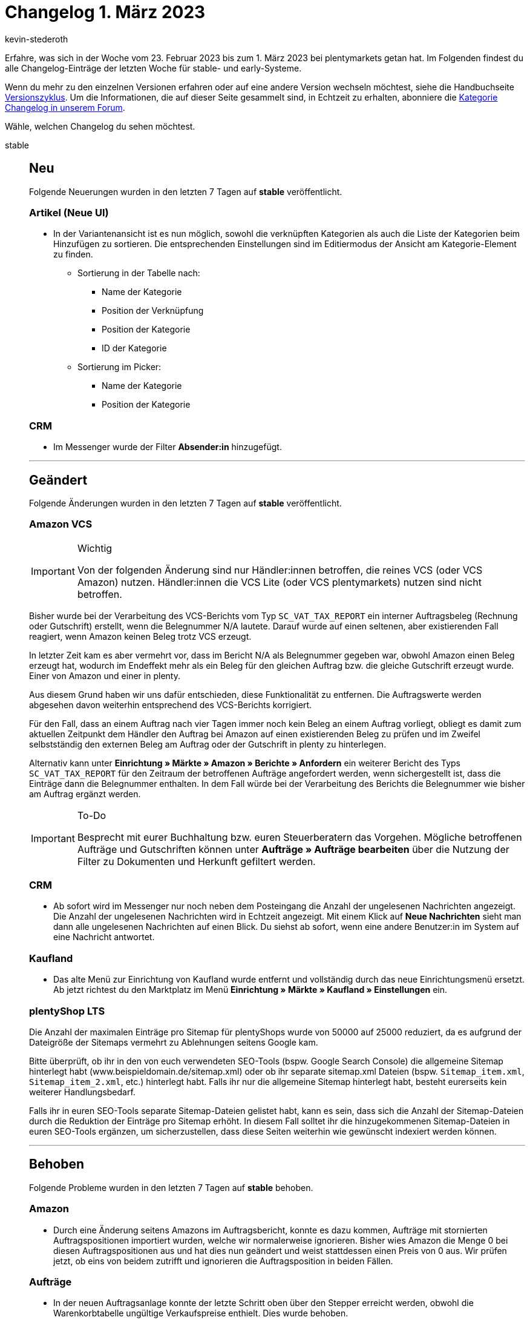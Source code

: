= Changelog 1. März 2023
:author: kevin-stederoth
:sectnums!:
:page-index: false
:startWeekDate: 23. Februar 2023
:endWeekDate: 1. März 2023

// Ab diesem Eintrag weitermachen: https://forum.plentymarkets.com/t/neue-auftrags-ui-testphase-textfarbe-und-hintergrundfarbe-fuer-die-auftragsnotizen-hinzugefuegt-new-order-ui-test-phase-text-color-and-background-color-added-for-the-order-notes/713517

Erfahre, was sich in der Woche vom {startWeekDate} bis zum {endWeekDate} bei plentymarkets getan hat. Im Folgenden findest du alle Changelog-Einträge der letzten Woche für stable- und early-Systeme.

Wenn du mehr zu den einzelnen Versionen erfahren oder auf eine andere Version wechseln möchtest, siehe die Handbuchseite xref:business-entscheidungen:versionszyklus.adoc#[Versionszyklus]. Um die Informationen, die auf dieser Seite gesammelt sind, in Echtzeit zu erhalten, abonniere die link:https://forum.plentymarkets.com/c/changelog[Kategorie Changelog in unserem Forum^].

Wähle, welchen Changelog du sehen möchtest.

[tabs]
====
stable::
+
--

:version: stable

[discrete]
== Neu

Folgende Neuerungen wurden in den letzten 7 Tagen auf *{version}* veröffentlicht.

[discrete]
=== Artikel (Neue UI)

* In der Variantenansicht ist es nun möglich, sowohl die verknüpften Kategorien als auch die Liste der Kategorien beim Hinzufügen zu sortieren. Die entsprechenden Einstellungen sind im Editiermodus der Ansicht am Kategorie-Element zu finden.
** Sortierung in der Tabelle nach:
*** Name der Kategorie
*** Position der Verknüpfung
*** Position der Kategorie
*** ID der Kategorie
** Sortierung im Picker:
*** Name der Kategorie
*** Position der Kategorie

[discrete]
=== CRM

* Im Messenger wurde der Filter *Absender:in* hinzugefügt.

'''

[discrete]
== Geändert

Folgende Änderungen wurden in den letzten 7 Tagen auf *{version}* veröffentlicht.

[discrete]
=== Amazon VCS

[IMPORTANT]
.Wichtig
======
Von der folgenden Änderung sind nur Händler:innen betroffen, die reines VCS (oder VCS Amazon) nutzen. Händler:innen die VCS Lite (oder VCS plentymarkets) nutzen sind nicht betroffen.
======

Bisher wurde bei der Verarbeitung des VCS-Berichts vom Typ `SC_VAT_TAX_REPORT` ein interner Auftragsbeleg (Rechnung oder Gutschrift) erstellt, wenn die Belegnummer N/A lautete.
Darauf wurde auf einen seltenen, aber existierenden Fall reagiert, wenn Amazon keinen Beleg trotz VCS erzeugt.

In letzter Zeit kam es aber vermehrt vor, dass im Bericht N/A als Belegnummer gegeben war, obwohl Amazon einen Beleg erzeugt hat, wodurch im Endeffekt mehr als ein Beleg für den gleichen Auftrag bzw. die gleiche Gutschrift erzeugt wurde. Einer von Amazon und einer in plenty.

Aus diesem Grund haben wir uns dafür entschieden, diese Funktionalität zu entfernen. Die Auftragswerte werden abgesehen davon weiterhin entsprechend des VCS-Berichts korrigiert.

Für den Fall, dass an einem Auftrag nach vier Tagen immer noch kein Beleg an einem Auftrag vorliegt, obliegt es damit zum aktuellen Zeitpunkt dem Händler den Auftrag bei Amazon auf einen existierenden Beleg zu prüfen und im Zweifel selbstständig den externen Beleg am Auftrag oder der Gutschrift in plenty zu hinterlegen.

Alternativ kann unter *Einrichtung » Märkte » Amazon » Berichte » Anfordern* ein weiterer Bericht des Typs `SC_VAT_TAX_REPORT` für den Zeitraum der betroffenen Aufträge angefordert werden, wenn sichergestellt ist, dass die Einträge dann die Belegnummer enthalten. In dem Fall würde bei der Verarbeitung des Berichts die Belegnummer wie bisher am Auftrag ergänzt werden.

[IMPORTANT]
.To-Do
======
Besprecht mit eurer Buchhaltung bzw. euren Steuerberatern das Vorgehen. Mögliche betroffenen Aufträge und Gutschriften können unter *Aufträge » Aufträge bearbeiten* über die Nutzung der Filter zu Dokumenten und Herkunft gefiltert werden.
======

[discrete]
=== CRM

* Ab sofort wird im Messenger nur noch neben dem Posteingang die Anzahl der ungelesenen Nachrichten angezeigt. Die Anzahl der ungelesenen Nachrichten wird in Echtzeit angezeigt. Mit einem Klick auf *Neue Nachrichten* sieht man dann alle ungelesenen Nachrichten auf einen Blick. Du siehst ab sofort, wenn eine andere Benutzer:in im System auf eine Nachricht antwortet.

[discrete]
=== Kaufland

* Das alte Menü zur Einrichtung von Kaufland wurde entfernt und vollständig durch das neue Einrichtungsmenü ersetzt. Ab jetzt richtest du den Marktplatz im Menü *Einrichtung » Märkte » Kaufland » Einstellungen* ein.

[discrete]
=== plentyShop LTS

Die Anzahl der maximalen Einträge pro Sitemap für plentyShops wurde von 50000 auf 25000 reduziert, da es aufgrund der Dateigröße der Sitemaps vermehrt zu Ablehnungen seitens Google kam.

Bitte überprüft, ob ihr in den von euch verwendeten SEO-Tools (bspw. Google Search Console) die allgemeine Sitemap hinterlegt habt (www.beispieldomain.de/sitemap.xml) oder ob ihr separate sitemap.xml Dateien (bspw. `Sitemap_item.xml`, `Sitemap_item_2.xml`, etc.) hinterlegt habt. Falls ihr nur die allgemeine Sitemap hinterlegt habt, besteht eurerseits kein weiterer Handlungsbedarf.

Falls ihr in euren SEO-Tools separate Sitemap-Dateien gelistet habt, kann es sein, dass sich die Anzahl der Sitemap-Dateien durch die Reduktion der Einträge pro Sitemap erhöht. In diesem Fall solltet ihr die hinzugekommenen Sitemap-Dateien in euren SEO-Tools ergänzen, um sicherzustellen, dass diese Seiten weiterhin wie gewünscht indexiert werden können.

'''

[discrete]
== Behoben

Folgende Probleme wurden in den letzten 7 Tagen auf *{version}* behoben.

[discrete]
=== Amazon

* Durch eine Änderung seitens Amazons im Auftragsbericht, konnte es dazu kommen, Aufträge mit stornierten Auftragspositionen importiert wurden, welche wir normalerweise ignorieren. Bisher wies Amazon die Menge 0 bei diesen Auftragspositionen aus und hat dies nun geändert und weist stattdessen einen Preis von 0 aus. Wir prüfen jetzt, ob eins von beidem zutrifft und ignorieren die Auftragsposition in beiden Fällen.

[discrete]
=== Aufträge

* In der neuen Auftragsanlage konnte der letzte Schritt oben über den Stepper erreicht werden, obwohl die Warenkorbtabelle ungültige Verkaufspreise enthielt. Dies wurde behoben.
* In einer Retoure war es möglich, für eine Auftragsposition die komplette Menge vom Hauptauftrag zurückzubuchen. Dies wurde nun auf die Menge in der Retoure beschränkt.
* In der Detailansicht eines Auftrags funktionierte die Suche nach einem Status nicht richtig. Dies wurde behoben.

[discrete]
=== Fulfillment

* Verschiedene Fehler, die im Versand-Center 2.0 aufgetreten sind, wurden behoben:
** Kritische Fehlermeldungen, die u.a. bei der Versandanmeldung angezeigt wurden
** Fehler beim Herunterladen von Versandlabels für 50 oder mehr Aufträge (Dokumente wurden nicht korrekt erstellt)
** Sonderzeichen (Umlaute und ß) wurden nicht korrekt in die Polling-Datei für DPD Delisprint importiert

'''

[discrete]
== Gelöscht

Folgende Funktionalität wurde in den letzten 7 Tagen auf *{version}* entfernt.

[discrete]
=== Fulfillment

* Die DHL Freight-Anwendung ist obsolet und wurde daher aus dem Menü entfernt.

--

early::
+
--

:version: early

[discrete]
== Neu

Folgende Neuerungen wurden in den letzten 7 Tagen auf *{version}* veröffentlicht.

[discrete]
=== Artikel (Neue UI)

* In der Variantenansicht ist es nun möglich, sowohl die verknüpften Lieferanten als auch die Liste der Lieferanten beim Hinzufügen zu sortieren. Die entsprechenden Einstellungen sind im Editiermodus der Ansicht am Lieferanten-Element zu finden.

[discrete]
=== CRM

* Ab sofort kannst du im Messenger Typen und Status festlegen. Zu den Typen und Status gelangst du im Messenger mit einem Klick auf *Einstellungen » Typen und Status*. Du wirst weitergeleitet in das neue Menü *Einrichtung » CRM » Messenger » Typen und Status*, wo du dann die Einstellungen für die Typen und Status vornehmen kannst.
+
Sobald du Typen und Status definiert hast, kannst du über das Kontextmenü der Konversation Typen und Status zuweisen und den Typ und den Status in der Übersicht anzeigen. Außerdem kannst du nach Typen und Status im Filterbereich suchen.
* Aufgrund der Geoblocking-Verordnung sind für Rechnungsadressen im Kontaktdatensatz automatisch alle EU-Länder freigeschaltet, wenn die Rechnungsadresse auf *Ja* oder *Ja, primär* gesetzt ist und wenn die Lieferadresse auf *Nein* gesetzt ist. Auch im Bereich *Bank* eines Kontaktdatensatzes sind nun automatisch alle EU-Länder in der Länderliste enthalten. Weitere Informationen zum Geoblocking findest du auf der Seite der link:https://www.bundesnetzagentur.de/DE/Fachthemen/Digitalisierung/Internet/Geoblocking/start.html[Bundesnetzagentur^].

[discrete]
=== Shopzilla

Ab sofort kannst du Artikeldaten mit einem Katalog an Shopzilla exportieren. Das Marktplatz-Format für Shopzilla findest du jetzt im Menü *Daten » Kataloge*.

Bisher war der Export von Artikeldaten an Shopzilla nur über den Elastischen Export möglich. Beim Wechsel auf den Artikeldatenexport mit Katalogen solltest du deshalb Folgendes beachten:

* Merkmale und Freitextfelder können für den Katalogexport nicht mehr verwendet werden. Prüfe deshalb, welche Merkmale du aktuell für Shopzilla verwendest. Erstelle Eigenschaften für alle Merkmale, die du weiterhin benötigst.
* Beim Wechsel solltest du deinen alten Elastischen Export exakt in dem neuen Katalog nachbauen, damit der Artikelexport weiterhin funktioniert. Ordne also alle Datenfelder so zu, wie sie auch im Elastischen Export an den Marktplatz übertragen wurden. Wenn du bestimmte Datenfelder anders als bisher zuordnest, werden möglicherweise beim Export neue Artikel erstellt.
* Wie du einen Katalog für Shopzilla einrichtest, erfährst du auf der Handbuchseite xref:maerkte:shopzilla.adoc#catalogue-export[Shopzilla^].

[NOTE]
.Hinweis
======
Der Elastische Export und die Exportformate werden nicht mehr weiterentwickelt. Wir empfehlen dir deshalb, schon jetzt Kataloge zu erstellen.
======

'''

[discrete]
== Geändert

Folgende Änderungen wurden in den letzten 7 Tagen auf *{version}* veröffentlicht.

[discrete]
=== Rechte

Die Eigner-Rechte ziehen um zu den API-Nutzungsrechten. Die Eigner-Rechte werden in bestimmten Bereichen immer aktiv sein wenn:

[cols=2]
|======
|Aktives Recht |Eigner

|*Aufträge*
|
*Auftrag-Eigner:in*

|
*Aufträge*
_oder_
*Aufträge » Scheduler*
|
*Scheduler-Eigner:in*

|*Blog*
|
*Blog-Eigner:in*

|
*CRM*
_oder_
*CRM » Kontakte*
|
*Kontakt-Eigner:in*

|
*CRM*
_oder_
*CRM » Ticket*
|
*Ticket-Eigner:in*

|
*Warenbestände*
_oder_
*Warenbestände » Wareneingänge*
|
*Wareneingang-Eigner:in*
|======

Auch wenn die Nutzer:in Admin-Rechte besitzt, ist sie in allen diesen Bereichen Eigner:in.

'''

[discrete]
== Behoben

Folgende Probleme wurden in den letzten 7 Tagen auf *{version}* behoben.

[discrete]
=== Aufträge

* In der neuen Auftrags-UI (Testphase) wurden die folgenden Dinge in der Übersichtstabelle behoben:
** Die Werte in der Spalte *Lieferland* waren in der Übersichtstabelle nicht sichtbar. Dies wurde behoben.
** Die Werte in der Spalte *Bezahlter Betrag (%)* waren teilweise inkorrekt. Dies wurde behoben.
** In der Spalte *Zahlungsstatus* wurden die Daten nicht richtig angezeigt. Dies wurde behoben.

--

Plugin-Updates::
+
--
Folgende Plugins wurden in den letzten 7 Tagen in einer neuen Version auf plentyMarketplace veröffentlicht:

.Plugin-Updates
[cols="2, 1, 2"]
|===
|Plugin-Name |Version |To-do

|link:https://marketplace.plentymarkets.com/enderecoaddressautocomplete_6622[Adressprüfung und Adresskorrektur mit Endereco^]
|2.1.3
|-

|link:https://marketplace.plentymarkets.com/uniservaddresscleansing_6869[Adressprüfung und Adresskorrektur mit Uniserv^]
|2.0.11
|-

|link:https://marketplace.plentymarkets.com/io_4696[IO^]
|5.0.59
|-

|link:https://marketplace.plentymarkets.com/limango_7023[limango^]
|1.4.28
|-

|link:https://marketplace.plentymarkets.com/klarna_6731[Klarna^]
|2.4.9
|-

|link:https://marketplace.plentymarkets.com/mollie_6272[Mollie^]
|2.8.23
|-

|link:https://marketplace.plentymarkets.com/paypal_4690[PayPal Checkout^]
|6.0.22
|-

|link:https://marketplace.plentymarkets.com/ceres_4697[plentyShop LTS^]
|5.0.59
a|Aufgrund von Änderungen an bestehenden Widgets müssen die ShopBuilder-Inhalte im Menü *CMS » ShopBuilder* über die Schaltfläche Inhalte neu generieren aktualisiert werden.

Im Zuge des Releases von Ceres 5.0.59 gab es Änderungen an Template-Dateien, die für Theme-Entwickler:innen relevant sind. Die Verlinkung führt direkt zu der umgesetzten Änderung in den entsprechenden Dateien.

* link:https://github.com/plentymarkets/plugin-ceres/pull/3387/files#diff-9f438954b9f177761379a8b382eea014077ec743060583796ac4f9aaed3d3003[resources/views/Widgets/Common/ImageBoxWidget.twig^]
* link:https://github.com/plentymarkets/plugin-ceres/pull/3417/files/#diff-969624803dfeb696a58e16de0d95c285a458ec83a615026882d9b1e65386935b[resources/views/Customer/Components/AddressSelect/AddressSelect.twig^]
* link:https://github.com/plentymarkets/plugin-ceres/pull/3417/files/#diff-ac3499fe39e67fd08b24086c79be769096e1ab58885fd4a233847c502b94b317[resources/views/Checkout/Components/PlaceOrder.twig^]

|link:https://marketplace.plentymarkets.com/trackingmanager_54743[TrackingManager^]
|1.3.1
|-

|link:https://marketplace.plentymarkets.com/plentyshopltsmodern_55193[plentyShop LTS Modern^]
|1.0.8
|-

|===

Wenn du dir weitere neue oder aktualisierte Plugins anschauen möchtest, findest du eine link:https://marketplace.plentymarkets.com/plugins?sorting=variation.createdAt_desc&page=1&items=50[Übersicht direkt auf plentyMarketplace^].

--

====
